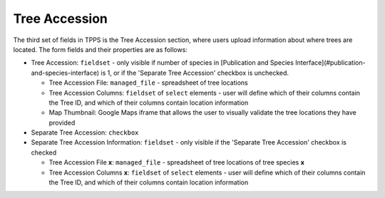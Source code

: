 **************
Tree Accession
**************

The third set of fields in TPPS is the Tree Accession section, where users upload information about where trees are located. The form fields and their properties are as follows:

* Tree Accession: ``fieldset`` - only visible if number of species in [Publication and Species Interface](#publication-and-species-interface) is 1, or if the 'Separate Tree Accession' checkbox is unchecked.

  * Tree Accession File: ``managed_file`` - spreadsheet of tree locations
  * Tree Accession Columns: ``fieldset`` of ``select`` elements - user will define which of their columns contain the Tree ID, and which of their columns contain location information
  * Map Thumbnail: Google Maps iframe that allows the user to visually validate the tree locations they have provided

* Separate Tree Accession: ``checkbox``
* Separate Tree Accession Information: ``fieldset`` - only visible if the 'Separate Tree Accession' checkbox is checked

  * Tree Accession File **x**: ``managed_file`` - spreadsheet of tree locations of tree species **x**
  * Tree Accession Columns **x**: ``fieldset`` of ``select`` elements - user will define which of their columns contain the Tree ID, and which of their columns contain location information


.. image:: ../../../screenshots/TPPS_accession.png


